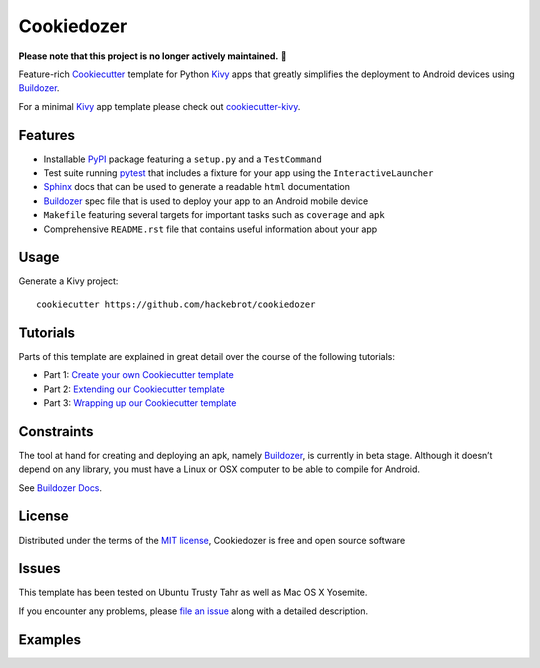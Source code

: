 ===========
Cookiedozer
===========

**Please note that this project is no longer actively maintained.** 🚧

Feature-rich `Cookiecutter`_ template for Python `Kivy`_ apps that greatly simplifies the deployment to Android devices using `Buildozer`_.

For a minimal `Kivy`_ app template please check out `cookiecutter-kivy`_.

Features
--------

* Installable `PyPI`_ package featuring a ``setup.py`` and a ``TestCommand``
* Test suite running `pytest`_ that includes a fixture for your app using the ``InteractiveLauncher``
* `Sphinx`_ docs that can be used to generate a readable ``html`` documentation
* `Buildozer`_ spec file that is used to deploy your app to an Android mobile device
* ``Makefile`` featuring several targets for important tasks such as ``coverage`` and ``apk``
* Comprehensive ``README.rst`` file that contains useful information about your app


Usage
-----

Generate a Kivy project::

    cookiecutter https://github.com/hackebrot/cookiedozer


Tutorials
---------

Parts of this template are explained in great detail over the course of the following tutorials:

* Part 1: `Create your own Cookiecutter template`_
* Part 2: `Extending our Cookiecutter template`_
* Part 3: `Wrapping up our Cookiecutter template`_


Constraints
-----------

The tool at hand for creating and deploying an apk, namely `Buildozer`_, is currently in beta stage.
Although it doesn’t depend on any library, you must have a Linux or OSX computer to be able to compile for Android.

See `Buildozer Docs`_.


License
-------

Distributed under the terms of the `MIT license`_, Cookiedozer is free and open source software


Issues
------

This template has been tested on Ubuntu Trusty Tahr as well as Mac OS X Yosemite.

If you encounter any problems, please `file an issue`_ along with a detailed description.


Examples
--------

.. image:: https://raw.githubusercontent.com/hackebrot/cookiedozer/master/cookiedozer01.png
.. image:: https://raw.githubusercontent.com/hackebrot/cookiedozer/master/cookiedozer02.png


.. _`Buildozer Docs`: http://buildozer.readthedocs.org/en/latest/index.html
.. _`Buildozer`: https://github.com/kivy/buildozer
.. _`Cookiecutter`: https://github.com/audreyr/cookiecutter
.. _`Create your own Cookiecutter template`: https://raphael.codes/blog/create-your-own-cookiecutter-template/
.. _`Extending our Cookiecutter template`: https://raphael.codes/blog/extending-our-cookiecutter-template/
.. _`Kivy`: https://github.com/kivy/kivy
.. _`MIT License`: http://opensource.org/licenses/MIT
.. _`PyPI`: https://pypi.python.org/pypi
.. _`Sphinx`: http://sphinx-doc.org/
.. _`Wrapping up our Cookiecutter template`: https://raphael.codes/blog/wrapping-up-our-cookiecutter-template/
.. _`cookiecutter-kivy`: https://github.com/hackebrot/cookiecutter-kivy
.. _`file an issue`: https://github.com/hackebrot/cookiedozer/issues
.. _`pytest`: http://pytest.org/latest/
